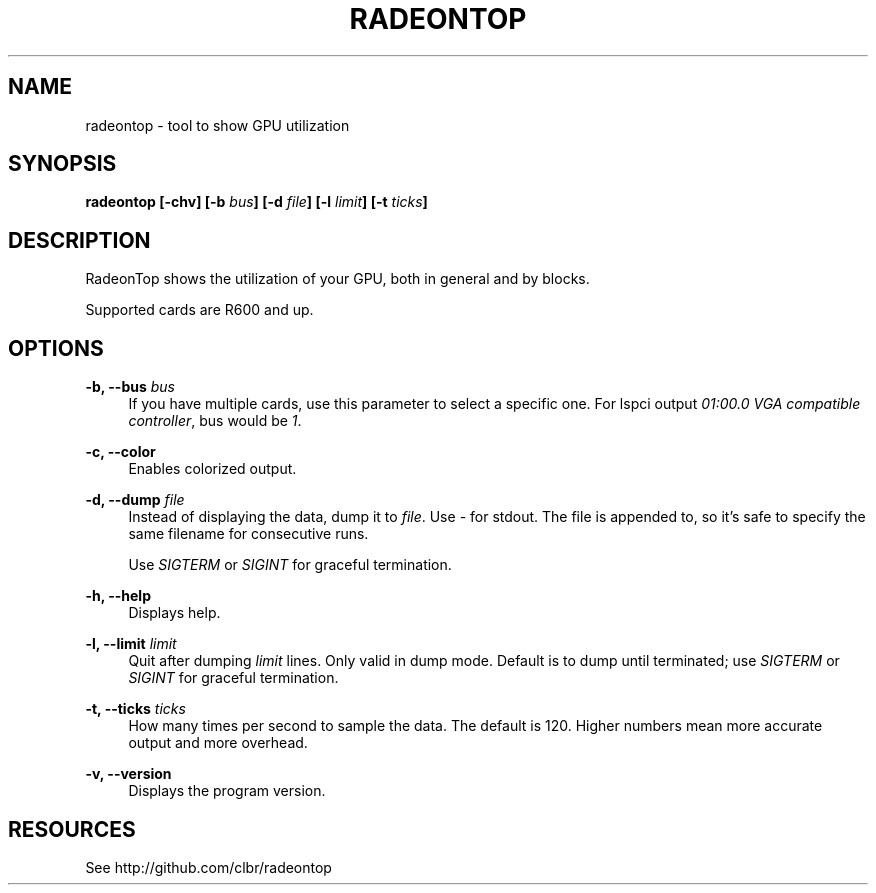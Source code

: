 '\" t
.\"     Title: radeontop
.\"    Author: [FIXME: author] [see http://docbook.sf.net/el/author]
.\" Generator: DocBook XSL Stylesheets v1.77.1 <http://docbook.sf.net/>
.\"      Date: 07/11/2012
.\"    Manual: \ \&
.\"    Source: \ \&
.\"  Language: English
.\"
.TH "RADEONTOP" "1" "07/11/2012" "\ \&" "\ \&"
.\" -----------------------------------------------------------------
.\" * Define some portability stuff
.\" -----------------------------------------------------------------
.\" ~~~~~~~~~~~~~~~~~~~~~~~~~~~~~~~~~~~~~~~~~~~~~~~~~~~~~~~~~~~~~~~~~
.\" http://bugs.debian.org/507673
.\" http://lists.gnu.org/archive/html/groff/2009-02/msg00013.html
.\" ~~~~~~~~~~~~~~~~~~~~~~~~~~~~~~~~~~~~~~~~~~~~~~~~~~~~~~~~~~~~~~~~~
.ie \n(.g .ds Aq \(aq
.el       .ds Aq '
.\" -----------------------------------------------------------------
.\" * set default formatting
.\" -----------------------------------------------------------------
.\" disable hyphenation
.nh
.\" disable justification (adjust text to left margin only)
.ad l
.\" -----------------------------------------------------------------
.\" * MAIN CONTENT STARTS HERE *
.\" -----------------------------------------------------------------
.SH "NAME"
radeontop \- tool to show GPU utilization
.SH "SYNOPSIS"
.sp
\fBradeontop [\-chv] [\-b \fR\fB\fIbus\fR\fR\fB] [\-d \fR\fB\fIfile\fR\fR\fB] [\-l \fR\fB\fIlimit\fR\fR\fB] [\-t \fR\fB\fIticks\fR\fR\fB]\fR
.SH "DESCRIPTION"
.sp
RadeonTop shows the utilization of your GPU, both in general and by blocks\&.
.sp
Supported cards are R600 and up\&.
.SH "OPTIONS"
.PP
\fB\-b, \-\-bus \fR\fB\fIbus\fR\fR
.RS 4
If you have multiple cards, use this parameter to select a specific one\&. For lspci output
\fI01:00\&.0 VGA compatible controller\fR, bus would be
\fI1\fR\&.
.RE
.PP
\fB\-c, \-\-color\fR
.RS 4
Enables colorized output\&.
.RE
.PP
\fB\-d, \-\-dump \fR\fB\fIfile\fR\fR
.RS 4
Instead of displaying the data, dump it to
\fIfile\fR\&. Use
\fI\-\fR
for stdout\&. The file is appended to, so it\(cqs safe to specify the same filename for consecutive runs\&.

Use
\fISIGTERM\fR
or
\fISIGINT\fR
for graceful termination\&.
.RE
.PP
\fB\-h, \-\-help\fR
.RS 4
Displays help\&.
.RE
.PP
\fB\-l, \-\-limit \fR\fB\fIlimit\fR\fR
.RS 4
Quit after dumping
\fIlimit\fR
lines\&. Only valid in dump mode\&. Default is to dump until terminated; use
\fISIGTERM\fR
or
\fISIGINT\fR
for graceful termination\&.
.RE
.PP
\fB\-t, \-\-ticks \fR\fB\fIticks\fR\fR
.RS 4
How many times per second to sample the data\&. The default is 120\&. Higher numbers mean more accurate output and more overhead\&.
.RE
.PP
\fB\-v, \-\-version\fR
.RS 4
Displays the program version\&.
.RE
.SH "RESOURCES"
.sp
See http://github\&.com/clbr/radeontop
